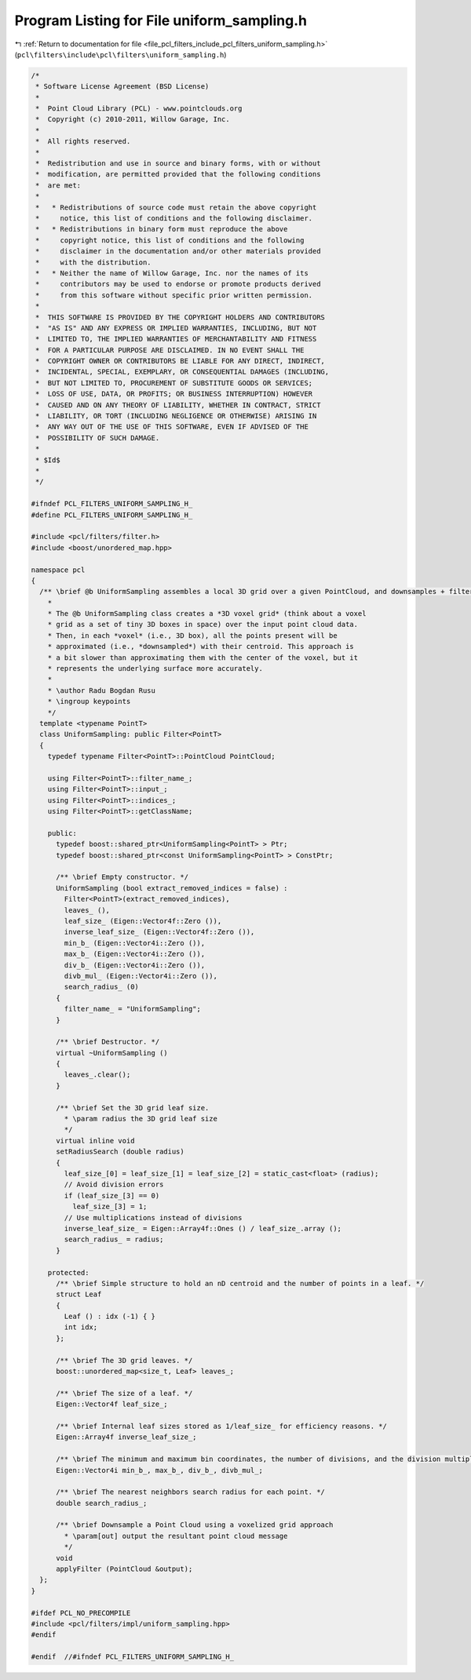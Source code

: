 
.. _program_listing_file_pcl_filters_include_pcl_filters_uniform_sampling.h:

Program Listing for File uniform_sampling.h
===========================================

|exhale_lsh| :ref:`Return to documentation for file <file_pcl_filters_include_pcl_filters_uniform_sampling.h>` (``pcl\filters\include\pcl\filters\uniform_sampling.h``)

.. |exhale_lsh| unicode:: U+021B0 .. UPWARDS ARROW WITH TIP LEFTWARDS

.. code-block:: cpp

   /*
    * Software License Agreement (BSD License)
    *
    *  Point Cloud Library (PCL) - www.pointclouds.org
    *  Copyright (c) 2010-2011, Willow Garage, Inc.
    *
    *  All rights reserved.
    *
    *  Redistribution and use in source and binary forms, with or without
    *  modification, are permitted provided that the following conditions
    *  are met:
    *
    *   * Redistributions of source code must retain the above copyright
    *     notice, this list of conditions and the following disclaimer.
    *   * Redistributions in binary form must reproduce the above
    *     copyright notice, this list of conditions and the following
    *     disclaimer in the documentation and/or other materials provided
    *     with the distribution.
    *   * Neither the name of Willow Garage, Inc. nor the names of its
    *     contributors may be used to endorse or promote products derived
    *     from this software without specific prior written permission.
    *
    *  THIS SOFTWARE IS PROVIDED BY THE COPYRIGHT HOLDERS AND CONTRIBUTORS
    *  "AS IS" AND ANY EXPRESS OR IMPLIED WARRANTIES, INCLUDING, BUT NOT
    *  LIMITED TO, THE IMPLIED WARRANTIES OF MERCHANTABILITY AND FITNESS
    *  FOR A PARTICULAR PURPOSE ARE DISCLAIMED. IN NO EVENT SHALL THE
    *  COPYRIGHT OWNER OR CONTRIBUTORS BE LIABLE FOR ANY DIRECT, INDIRECT,
    *  INCIDENTAL, SPECIAL, EXEMPLARY, OR CONSEQUENTIAL DAMAGES (INCLUDING,
    *  BUT NOT LIMITED TO, PROCUREMENT OF SUBSTITUTE GOODS OR SERVICES;
    *  LOSS OF USE, DATA, OR PROFITS; OR BUSINESS INTERRUPTION) HOWEVER
    *  CAUSED AND ON ANY THEORY OF LIABILITY, WHETHER IN CONTRACT, STRICT
    *  LIABILITY, OR TORT (INCLUDING NEGLIGENCE OR OTHERWISE) ARISING IN
    *  ANY WAY OUT OF THE USE OF THIS SOFTWARE, EVEN IF ADVISED OF THE
    *  POSSIBILITY OF SUCH DAMAGE.
    *
    * $Id$
    *
    */
   
   #ifndef PCL_FILTERS_UNIFORM_SAMPLING_H_
   #define PCL_FILTERS_UNIFORM_SAMPLING_H_
   
   #include <pcl/filters/filter.h>
   #include <boost/unordered_map.hpp>
   
   namespace pcl
   {
     /** \brief @b UniformSampling assembles a local 3D grid over a given PointCloud, and downsamples + filters the data.
       *
       * The @b UniformSampling class creates a *3D voxel grid* (think about a voxel
       * grid as a set of tiny 3D boxes in space) over the input point cloud data.
       * Then, in each *voxel* (i.e., 3D box), all the points present will be
       * approximated (i.e., *downsampled*) with their centroid. This approach is
       * a bit slower than approximating them with the center of the voxel, but it
       * represents the underlying surface more accurately.
       *
       * \author Radu Bogdan Rusu
       * \ingroup keypoints
       */
     template <typename PointT>
     class UniformSampling: public Filter<PointT>
     {
       typedef typename Filter<PointT>::PointCloud PointCloud;
   
       using Filter<PointT>::filter_name_;
       using Filter<PointT>::input_;
       using Filter<PointT>::indices_;
       using Filter<PointT>::getClassName;
   
       public:
         typedef boost::shared_ptr<UniformSampling<PointT> > Ptr;
         typedef boost::shared_ptr<const UniformSampling<PointT> > ConstPtr;
   
         /** \brief Empty constructor. */
         UniformSampling (bool extract_removed_indices = false) :
           Filter<PointT>(extract_removed_indices),
           leaves_ (),
           leaf_size_ (Eigen::Vector4f::Zero ()),
           inverse_leaf_size_ (Eigen::Vector4f::Zero ()),
           min_b_ (Eigen::Vector4i::Zero ()),
           max_b_ (Eigen::Vector4i::Zero ()),
           div_b_ (Eigen::Vector4i::Zero ()),
           divb_mul_ (Eigen::Vector4i::Zero ()),
           search_radius_ (0)
         {
           filter_name_ = "UniformSampling";
         }
   
         /** \brief Destructor. */
         virtual ~UniformSampling ()
         {
           leaves_.clear();
         }
   
         /** \brief Set the 3D grid leaf size.
           * \param radius the 3D grid leaf size
           */
         virtual inline void 
         setRadiusSearch (double radius) 
         { 
           leaf_size_[0] = leaf_size_[1] = leaf_size_[2] = static_cast<float> (radius);
           // Avoid division errors
           if (leaf_size_[3] == 0)
             leaf_size_[3] = 1;
           // Use multiplications instead of divisions
           inverse_leaf_size_ = Eigen::Array4f::Ones () / leaf_size_.array ();
           search_radius_ = radius;
         }
   
       protected:
         /** \brief Simple structure to hold an nD centroid and the number of points in a leaf. */
         struct Leaf
         {
           Leaf () : idx (-1) { }
           int idx;
         };
   
         /** \brief The 3D grid leaves. */
         boost::unordered_map<size_t, Leaf> leaves_;
   
         /** \brief The size of a leaf. */
         Eigen::Vector4f leaf_size_;
   
         /** \brief Internal leaf sizes stored as 1/leaf_size_ for efficiency reasons. */ 
         Eigen::Array4f inverse_leaf_size_;
   
         /** \brief The minimum and maximum bin coordinates, the number of divisions, and the division multiplier. */
         Eigen::Vector4i min_b_, max_b_, div_b_, divb_mul_;
   
         /** \brief The nearest neighbors search radius for each point. */
         double search_radius_;
   
         /** \brief Downsample a Point Cloud using a voxelized grid approach
           * \param[out] output the resultant point cloud message
           */
         void
         applyFilter (PointCloud &output);
     };
   }
   
   #ifdef PCL_NO_PRECOMPILE
   #include <pcl/filters/impl/uniform_sampling.hpp>
   #endif
   
   #endif  //#ifndef PCL_FILTERS_UNIFORM_SAMPLING_H_
   
